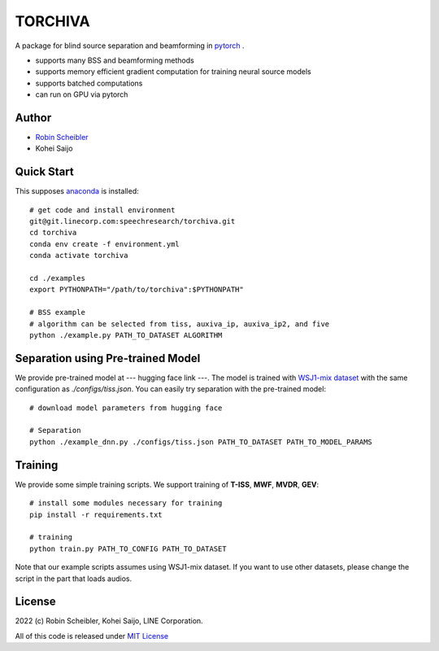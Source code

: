 TORCHIVA
========

A package for blind source separation and beamforming in `pytorch <https://pytorch.org>`_ .

* supports many BSS and beamforming methods
* supports memory efficient gradient computation for training neural source models
* supports batched computations
* can run on GPU via pytorch

Author
------

* `Robin Scheibler <robin.scheibler@linecorp.com>`_
* Kohei Saijo


Quick Start
-----------

This supposes `anaconda <https://www.anaconda.com/products/individual>`_ is installed::

    # get code and install environment
    git@git.linecorp.com:speechresearch/torchiva.git
    cd torchiva
    conda env create -f environment.yml
    conda activate torchiva

    cd ./examples
    export PYTHONPATH="/path/to/torchiva":$PYTHONPATH"

    # BSS example
    # algorithm can be selected from tiss, auxiva_ip, auxiva_ip2, and five
    python ./example.py PATH_TO_DATASET ALGORITHM


Separation using Pre-trained Model
----------------------------------

We provide pre-trained model at --- hugging face link ---.
The model is trained with `WSJ1-mix dataset <https://github.com/fakufaku/create_wsj1_2345_db>`_ with the same configuration as `./configs/tiss.json`.
You can easily try separation with the pre-trained model::

    # download model parameters from hugging face

    # Separation
    python ./example_dnn.py ./configs/tiss.json PATH_TO_DATASET PATH_TO_MODEL_PARAMS


Training
--------

We provide some simple training scripts.
We support training of **T-ISS**, **MWF**, **MVDR**, **GEV**::

    # install some modules necessary for training
    pip install -r requirements.txt

    # training
    python train.py PATH_TO_CONFIG PATH_TO_DATASET


Note that our example scripts assumes using WSJ1-mix dataset.
If you want to use other datasets, please change the script in the part that loads audios.


License
-------

2022 (c) Robin Scheibler, Kohei Saijo, LINE Corporation.

All of this code is released under `MIT License <https://opensource.org/licenses/MIT>`_